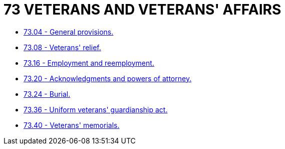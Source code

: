= 73 VETERANS AND VETERANS' AFFAIRS

* link:73.04_general_provisions.adoc[73.04 - General provisions.]
* link:73.08_veterans_relief.adoc[73.08 - Veterans' relief.]
* link:73.16_employment_and_reemployment.adoc[73.16 - Employment and reemployment.]
* link:73.20_acknowledgments_and_powers_of_attorney.adoc[73.20 - Acknowledgments and powers of attorney.]
* link:73.24_burial.adoc[73.24 - Burial.]
* link:73.36_uniform_veterans_guardianship_act.adoc[73.36 - Uniform veterans' guardianship act.]
* link:73.40_veterans_memorials.adoc[73.40 - Veterans' memorials.]
